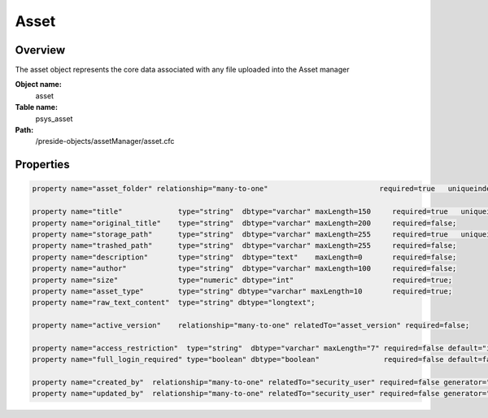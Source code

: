 Asset
=====

Overview
--------

The asset object represents the core data associated with any file uploaded into the Asset manager

**Object name:**
    asset

**Table name:**
    psys_asset

**Path:**
    /preside-objects/assetManager/asset.cfc

Properties
----------

.. code-block:: java

    property name="asset_folder" relationship="many-to-one"                          required=true   uniqueindexes="assetfolder|1";

    property name="title"             type="string"  dbtype="varchar" maxLength=150     required=true   uniqueindexes="assetfolder|2";
    property name="original_title"    type="string"  dbtype="varchar" maxLength=200     required=false;
    property name="storage_path"      type="string"  dbtype="varchar" maxLength=255     required=true   uniqueindexes="assetpath";
    property name="trashed_path"      type="string"  dbtype="varchar" maxLength=255     required=false;
    property name="description"       type="string"  dbtype="text"    maxLength=0       required=false;
    property name="author"            type="string"  dbtype="varchar" maxLength=100     required=false;
    property name="size"              type="numeric" dbtype="int"                       required=true;
    property name="asset_type"        type="string" dbtype="varchar" maxLength=10       required=true;
    property name="raw_text_content"  type="string" dbtype="longtext";

    property name="active_version"    relationship="many-to-one" relatedTo="asset_version" required=false;

    property name="access_restriction"  type="string"  dbtype="varchar" maxLength="7" required=false default="inherit" format="regex:(inherit|none|full)"  control="select" values="inherit,none,full" labels="preside-objects.asset:access_restriction.option.inherit,preside-objects.asset:access_restriction.option.none,preside-objects.asset:access_restriction.option.full";
    property name="full_login_required" type="boolean" dbtype="boolean"               required=false default=false;

    property name="created_by"  relationship="many-to-one" relatedTo="security_user" required=false generator="loggedInUserId";
    property name="updated_by"  relationship="many-to-one" relatedTo="security_user" required=false generator="loggedInUserId";